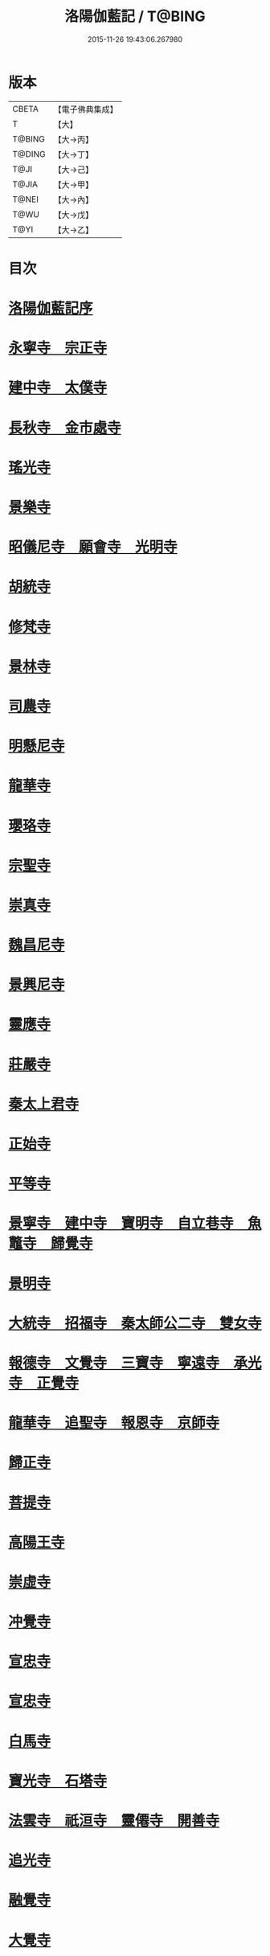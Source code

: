 #+TITLE: 洛陽伽藍記 / T@BING
#+DATE: 2015-11-26 19:43:06.267980
* 版本
 |     CBETA|【電子佛典集成】|
 |         T|【大】     |
 |    T@BING|【大→丙】   |
 |    T@DING|【大→丁】   |
 |      T@JI|【大→己】   |
 |     T@JIA|【大→甲】   |
 |     T@NEI|【大→內】   |
 |      T@WU|【大→戊】   |
 |      T@YI|【大→乙】   |

* 目次
* [[file:KR6r0127_001.txt::001-0999a3][洛陽伽藍記序]]
* [[file:KR6r0127_001.txt::0999c10][永寧寺　宗正寺]]
* [[file:KR6r0127_001.txt::1002b17][建中寺　太僕寺]]
* [[file:KR6r0127_001.txt::1002c11][長秋寺　金市處寺]]
* [[file:KR6r0127_001.txt::1003a1][瑤光寺]]
* [[file:KR6r0127_001.txt::1003a29][景樂寺]]
* [[file:KR6r0127_001.txt::1003b18][昭儀尼寺　願會寺　光明寺]]
* [[file:KR6r0127_001.txt::1004a2][胡統寺]]
* [[file:KR6r0127_001.txt::1004a8][修梵寺]]
* [[file:KR6r0127_001.txt::1004a21][景林寺]]
* [[file:KR6r0127_001.txt::1004b3][司農寺]]
* [[file:KR6r0127_002.txt::002-1004c15][明懸尼寺]]
* [[file:KR6r0127_002.txt::1005a5][龍華寺]]
* [[file:KR6r0127_002.txt::1005a27][瓔珞寺]]
* [[file:KR6r0127_002.txt::1005b3][宗聖寺]]
* [[file:KR6r0127_002.txt::1005b8][崇真寺]]
* [[file:KR6r0127_002.txt::1005c16][魏昌尼寺]]
* [[file:KR6r0127_002.txt::1005c21][景興尼寺]]
* [[file:KR6r0127_002.txt::1006a2][靈應寺]]
* [[file:KR6r0127_002.txt::1006b14][莊嚴寺]]
* [[file:KR6r0127_002.txt::1006b18][秦太上君寺]]
* [[file:KR6r0127_002.txt::1007a3][正始寺]]
* [[file:KR6r0127_002.txt::1007b29][平等寺]]
* [[file:KR6r0127_002.txt::1008c22][景寧寺　建中寺　寶明寺　自立巷寺　魚鼈寺　歸覺寺]]
* [[file:KR6r0127_003.txt::003-1010a24][景明寺]]
* [[file:KR6r0127_003.txt::1010c11][大統寺　招福寺　秦太師公二寺　雙女寺]]
* [[file:KR6r0127_003.txt::1011a26][報德寺　文覺寺　三寶寺　寧遠寺　承光寺　正覺寺]]
* [[file:KR6r0127_003.txt::1012a1][龍華寺　追聖寺　報恩寺　京師寺]]
* [[file:KR6r0127_003.txt::1012a5][歸正寺]]
* [[file:KR6r0127_003.txt::1012c7][菩提寺]]
* [[file:KR6r0127_003.txt::1013a16][高陽王寺]]
* [[file:KR6r0127_003.txt::1013b26][崇虛寺]]
* [[file:KR6r0127_004.txt::004-1013c7][冲覺寺]]
* [[file:KR6r0127_004.txt::1014a11][宣忠寺]]
* [[file:KR6r0127_004.txt::1014b20][宣忠寺]]
* [[file:KR6r0127_004.txt::1014b25][白馬寺]]
* [[file:KR6r0127_004.txt::1014c18][寶光寺　石塔寺]]
* [[file:KR6r0127_004.txt::1015a13][法雲寺　祇洹寺　靈僊寺　開善寺]]
* [[file:KR6r0127_004.txt::1017a2][追光寺]]
* [[file:KR6r0127_004.txt::1017b8][融覺寺]]
* [[file:KR6r0127_004.txt::1017b19][大覺寺]]
* [[file:KR6r0127_004.txt::1017b28][永明寺]]
* [[file:KR6r0127_005.txt::005-1018a29][禪虛寺]]
* [[file:KR6r0127_005.txt::1018b6][凝圓寺　龍王寺　陀羅寺　收骨寺　婆姦寺　白象宮　耆賀濫寺]]
* [[file:KR6r0127_005.txt::1022a11][洛陽餘寺四百二十一所]]
* [[file:KR6r0127_005.txt::1022b6][洛陽伽藍記跋]]
* 卷
** [[file:KR6r0127_001.txt][洛陽伽藍記 1]]
** [[file:KR6r0127_002.txt][洛陽伽藍記 2]]
** [[file:KR6r0127_003.txt][洛陽伽藍記 3]]
** [[file:KR6r0127_004.txt][洛陽伽藍記 4]]
** [[file:KR6r0127_005.txt][洛陽伽藍記 5]]
